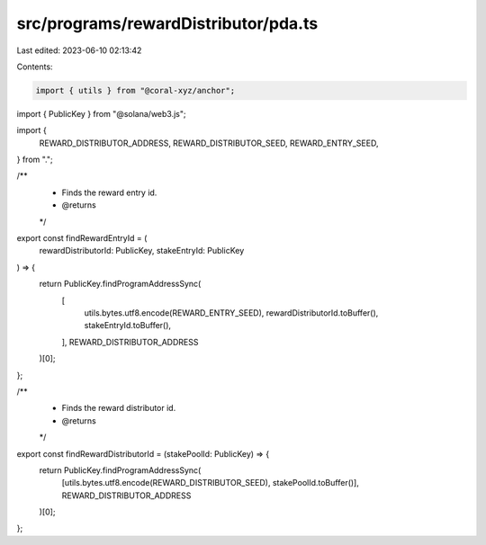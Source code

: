 src/programs/rewardDistributor/pda.ts
=====================================

Last edited: 2023-06-10 02:13:42

Contents:

.. code-block:: ts

    import { utils } from "@coral-xyz/anchor";
import { PublicKey } from "@solana/web3.js";

import {
  REWARD_DISTRIBUTOR_ADDRESS,
  REWARD_DISTRIBUTOR_SEED,
  REWARD_ENTRY_SEED,
} from ".";

/**
 * Finds the reward entry id.
 * @returns
 */
export const findRewardEntryId = (
  rewardDistributorId: PublicKey,
  stakeEntryId: PublicKey
) => {
  return PublicKey.findProgramAddressSync(
    [
      utils.bytes.utf8.encode(REWARD_ENTRY_SEED),
      rewardDistributorId.toBuffer(),
      stakeEntryId.toBuffer(),
    ],
    REWARD_DISTRIBUTOR_ADDRESS
  )[0];
};

/**
 * Finds the reward distributor id.
 * @returns
 */
export const findRewardDistributorId = (stakePoolId: PublicKey) => {
  return PublicKey.findProgramAddressSync(
    [utils.bytes.utf8.encode(REWARD_DISTRIBUTOR_SEED), stakePoolId.toBuffer()],
    REWARD_DISTRIBUTOR_ADDRESS
  )[0];
};


